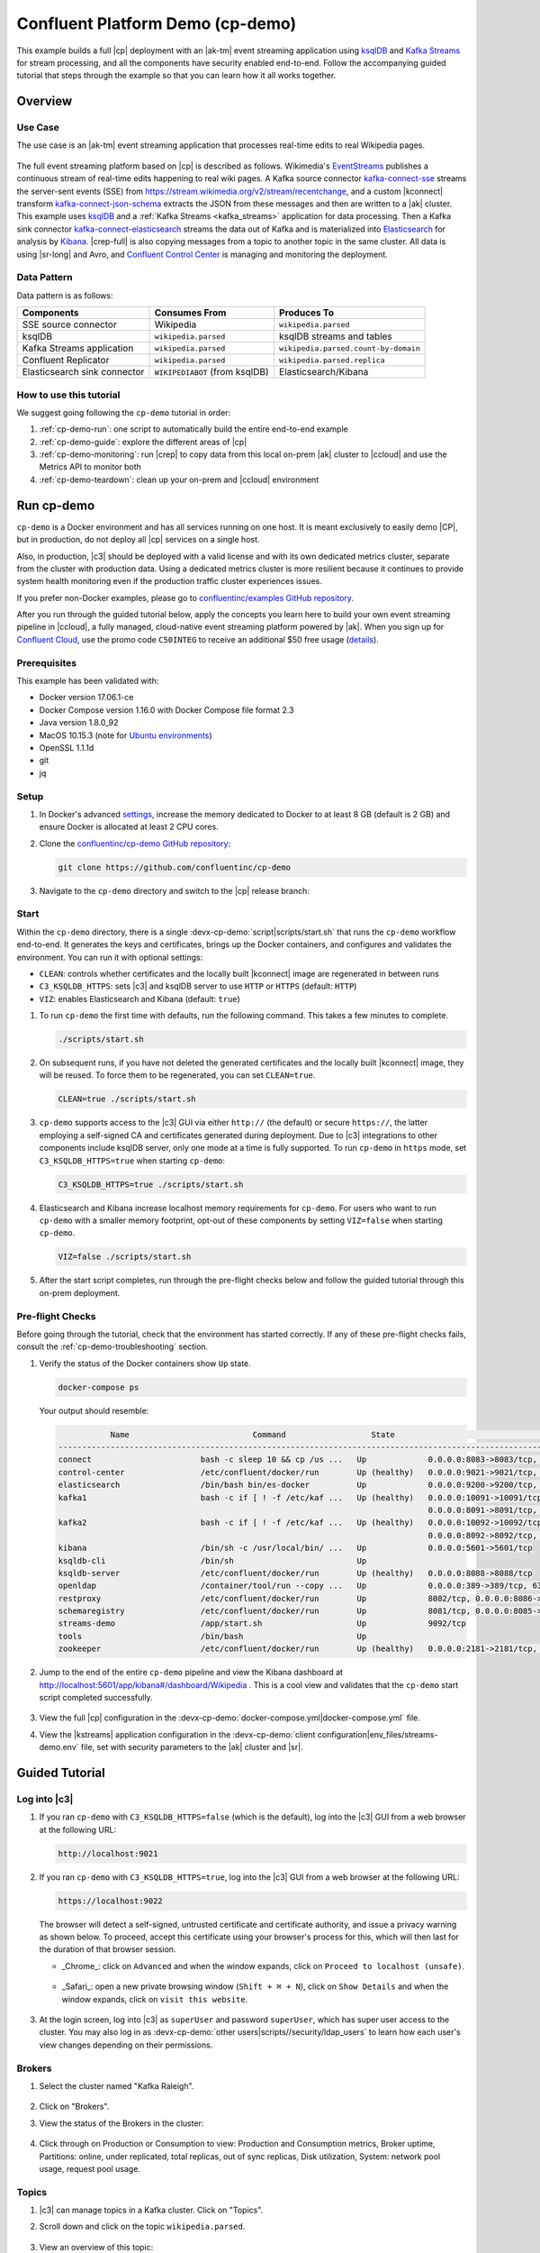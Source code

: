 .. _cp-demo:

Confluent Platform Demo (cp-demo)
=================================

This example builds a full |cp| deployment with an |ak-tm| event streaming application using `ksqlDB <https://www.confluent.io/product/ksql/>`__ and `Kafka Streams <https://docs.confluent.io/current/streams/index.html>`__ for stream processing, and all the components have security enabled end-to-end.
Follow the accompanying guided tutorial that steps through the example so that you can learn how it all works together.


========
Overview
========

Use Case
--------

The use case is an |ak-tm| event streaming application that processes real-time edits to real Wikipedia pages.

.. figure:: images/cp-demo-overview.jpg
    :alt: image

The full event streaming platform based on |cp| is described as follows.
Wikimedia's `EventStreams <https://wikitech.wikimedia.org/wiki/Event_Platform/EventStreams>`__ publishes a continuous stream of real-time edits happening to real wiki pages.
A Kafka source connector `kafka-connect-sse <https://www.confluent.io/hub/cjmatta/kafka-connect-sse>`__ streams the server-sent events (SSE) from https://stream.wikimedia.org/v2/stream/recentchange, and a custom |kconnect| transform `kafka-connect-json-schema <https://www.confluent.io/hub/jcustenborder/kafka-connect-json-schema>`__ extracts the JSON from these messages and then are written to a |ak| cluster.
This example uses `ksqlDB <https://www.confluent.io/product/ksql/>`__ and a :ref:`Kafka Streams <kafka_streams>` application for data processing.
Then a Kafka sink connector `kafka-connect-elasticsearch <http://docs.confluent.io/kafka-connect-elasticsearch/index.html>`__ streams the data out of Kafka and is materialized into `Elasticsearch <https://www.elastic.co/products/elasticsearch>`__ for analysis by `Kibana <https://www.elastic.co/products/kibana>`__.
|crep-full| is also copying messages from a topic to another topic in the same cluster.
All data is using |sr-long| and Avro, and `Confluent Control Center <https://www.confluent.io/product/control-center/>`__ is managing and monitoring the deployment.

Data Pattern
------------

Data pattern is as follows:

+-------------------------------------+--------------------------------+---------------------------------------+
| Components                          | Consumes From                  | Produces To                           |
+=====================================+================================+=======================================+
| SSE source connector                | Wikipedia                      | ``wikipedia.parsed``                  |
+-------------------------------------+--------------------------------+---------------------------------------+
| ksqlDB                              | ``wikipedia.parsed``           | ksqlDB streams and tables             |
+-------------------------------------+--------------------------------+---------------------------------------+
| Kafka Streams application           | ``wikipedia.parsed``           | ``wikipedia.parsed.count-by-domain``  |
+-------------------------------------+--------------------------------+---------------------------------------+
| Confluent Replicator                | ``wikipedia.parsed``           | ``wikipedia.parsed.replica``          |
+-------------------------------------+--------------------------------+---------------------------------------+
| Elasticsearch sink connector        | ``WIKIPEDIABOT`` (from ksqlDB) | Elasticsearch/Kibana                  |
+-------------------------------------+--------------------------------+---------------------------------------+

How to use this tutorial
------------------------

We suggest going following the ``cp-demo`` tutorial in order:

#. :ref:`cp-demo-run`: one script to automatically build the entire end-to-end example

#. :ref:`cp-demo-guide`: explore the different areas of |cp|

#. :ref:`cp-demo-monitoring`: run |crep| to copy data from this local on-prem |ak| cluster to |ccloud| and use the Metrics API to monitor both

#. :ref:`cp-demo-teardown`: clean up your on-prem and |ccloud| environment


.. _cp-demo-run:

===========
Run cp-demo
===========

``cp-demo`` is a Docker environment and has all services running on one host.
It is meant exclusively to easily demo |CP|, but in production, do not deploy all |cp| services on a single host.

Also, in production, |c3| should be deployed with a valid license and with its own dedicated metrics cluster, separate from the cluster with production data.
Using a dedicated metrics cluster is more resilient because it continues to provide system health monitoring even if the production traffic cluster experiences issues.

If you prefer non-Docker examples, please go to `confluentinc/examples GitHub repository <https://github.com/confluentinc/examples>`__.

After you run through the guided tutorial below, apply the concepts you learn here to build your own event streaming pipeline in |ccloud|, a fully managed, cloud-native event streaming platform powered by |ak|. When you sign up for `Confluent Cloud <https://confluent.cloud>`__, use the promo code ``C50INTEG`` to receive an additional $50 free usage (`details <https://www.confluent.io/confluent-cloud-promo-disclaimer>`__).


Prerequisites
-------------

This example has been validated with:

-  Docker version 17.06.1-ce
-  Docker Compose version 1.16.0 with Docker Compose file format 2.3
-  Java version 1.8.0_92
-  MacOS 10.15.3 (note for `Ubuntu environments <https://github.com/confluentinc/cp-demo/issues/53>`__)
-  OpenSSL 1.1.1d
-  git
-  jq

Setup
-----

#. In Docker's advanced `settings <https://docs.docker.com/docker-for-mac/#advanced>`__, increase the memory dedicated to Docker to at least 8 GB (default is 2 GB) and ensure Docker is allocated at least 2 CPU cores.

#. Clone the `confluentinc/cp-demo GitHub repository <https://github.com/confluentinc/cp-demo>`__:

   .. sourcecode:: bash

       git clone https://github.com/confluentinc/cp-demo

#. Navigate to the ``cp-demo`` directory and switch to the |cp| release branch:

   .. codewithvars:: bash

      cd cp-demo
      git checkout |release_post_branch|


Start
-----

Within the ``cp-demo`` directory, there is a single :devx-cp-demo:`script|scripts/start.sh` that runs the ``cp-demo`` workflow end-to-end.
It generates the keys and certificates, brings up the Docker containers, and configures and validates the environment.
You can run it with optional settings:

- ``CLEAN``: controls whether certificates and the locally built |kconnect| image are regenerated in between runs
- ``C3_KSQLDB_HTTPS``: sets |c3| and ksqlDB server to use ``HTTP`` or ``HTTPS`` (default: ``HTTP``)
- ``VIZ``: enables Elasticsearch and Kibana (default: ``true``)

#. To run ``cp-demo`` the first time with defaults, run the following command. This takes a few minutes to complete.

   .. sourcecode:: bash

      ./scripts/start.sh

#. On subsequent runs, if you have not deleted the generated certificates and the locally built |kconnect| image, they will be reused. To force them to be regenerated, you can set ``CLEAN=true``.

   .. sourcecode:: bash

      CLEAN=true ./scripts/start.sh

#. ``cp-demo`` supports access to the |c3| GUI via either ``http://`` (the default) or secure ``https://``, the latter employing a self-signed CA and certificates generated during deployment. Due to |c3| integrations to other components include ksqlDB server, only one mode at a time is fully supported. To run ``cp-demo`` in ``https`` mode, set ``C3_KSQLDB_HTTPS=true`` when starting ``cp-demo``:

   .. sourcecode:: bash

      C3_KSQLDB_HTTPS=true ./scripts/start.sh

#. Elasticsearch and Kibana increase localhost memory requirements for ``cp-demo``. For users who want to run ``cp-demo`` with a smaller memory footprint, opt-out of these components by setting ``VIZ=false`` when starting ``cp-demo``.

   .. sourcecode:: bash

      VIZ=false ./scripts/start.sh

#. After the start script completes, run through the pre-flight checks below and follow the guided tutorial through this on-prem deployment.


Pre-flight Checks
-----------------

Before going through the tutorial, check that the environment has started correctly.
If any of these pre-flight checks fails, consult the :ref:`cp-demo-troubleshooting` section.

#. Verify the status of the Docker containers show ``Up`` state.

   .. code-block:: bash

        docker-compose ps

   Your output should resemble:

   .. code-block:: text

                 Name                          Command                  State                                           Ports                                     
      ------------------------------------------------------------------------------------------------------------------------------------------------------------
      connect                       bash -c sleep 10 && cp /us ...   Up             0.0.0.0:8083->8083/tcp, 9092/tcp
      control-center                /etc/confluent/docker/run        Up (healthy)   0.0.0.0:9021->9021/tcp, 0.0.0.0:9022->9022/tcp
      elasticsearch                 /bin/bash bin/es-docker          Up             0.0.0.0:9200->9200/tcp, 0.0.0.0:9300->9300/tcp
      kafka1                        bash -c if [ ! -f /etc/kaf ...   Up (healthy)   0.0.0.0:10091->10091/tcp, 0.0.0.0:11091->11091/tcp, 0.0.0.0:12091->12091/tcp,
                                                                                    0.0.0.0:8091->8091/tcp, 0.0.0.0:9091->9091/tcp, 9092/tcp
      kafka2                        bash -c if [ ! -f /etc/kaf ...   Up (healthy)   0.0.0.0:10092->10092/tcp, 0.0.0.0:11092->11092/tcp, 0.0.0.0:12092->12092/tcp,
                                                                                    0.0.0.0:8092->8092/tcp, 0.0.0.0:9092->9092/tcp
      kibana                        /bin/sh -c /usr/local/bin/ ...   Up             0.0.0.0:5601->5601/tcp
      ksqldb-cli                    /bin/sh                          Up
      ksqldb-server                 /etc/confluent/docker/run        Up (healthy)   0.0.0.0:8088->8088/tcp
      openldap                      /container/tool/run --copy ...   Up             0.0.0.0:389->389/tcp, 636/tcp
      restproxy                     /etc/confluent/docker/run        Up             8082/tcp, 0.0.0.0:8086->8086/tcp
      schemaregistry                /etc/confluent/docker/run        Up             8081/tcp, 0.0.0.0:8085->8085/tcp
      streams-demo                  /app/start.sh                    Up             9092/tcp
      tools                         /bin/bash                        Up
      zookeeper                     /etc/confluent/docker/run        Up (healthy)   0.0.0.0:2181->2181/tcp, 2888/tcp, 3888/tcp


#. Jump to the end of the entire ``cp-demo`` pipeline and view the Kibana dashboard at http://localhost:5601/app/kibana#/dashboard/Wikipedia .  This is a cool view and validates that the ``cp-demo`` start script completed successfully.

   .. figure:: images/kibana-dashboard.png

#. View the full |cp| configuration in the :devx-cp-demo:`docker-compose.yml|docker-compose.yml` file.

#. View the |kstreams| application configuration in the :devx-cp-demo:`client configuration|env_files/streams-demo.env` file, set with security parameters to the |ak| cluster and |sr|.

.. _cp-demo-guide:

===============
Guided Tutorial
===============

Log into |c3| 
-------------

#. If you ran ``cp-demo`` with ``C3_KSQLDB_HTTPS=false`` (which is the default), log into the |c3| GUI from a web browser at the following URL:

   .. code-block:: text

      http://localhost:9021

#. If you ran ``cp-demo`` with ``C3_KSQLDB_HTTPS=true``, log into the |c3| GUI from a web browser at the following URL:

   .. code-block:: text

      https://localhost:9022

   The browser will detect a self-signed, untrusted certificate and certificate authority, and issue a privacy warning as shown below. To proceed, accept this certificate using your browser's process for this, which will then last for the duration of that browser session.

   - _Chrome_: click on ``Advanced`` and when the window expands, click on ``Proceed to localhost (unsafe)``.

     .. figure:: images/c3-chrome-cert-warning.png

   - _Safari_: open a new private browsing window (``Shift + ⌘ + N``), click on ``Show Details`` and when the window expands, click on ``visit this website``.

     .. figure:: images/c3-safari-cert-warning.png

#. At the login screen, log into |c3| as ``superUser`` and password ``superUser``, which has super user access to the cluster. You may also log in as :devx-cp-demo:`other users|scripts//security/ldap_users` to learn how each user's view changes depending on their permissions.

   .. figure:: images/c3-login.png


Brokers 
-------

#. Select the cluster named "Kafka Raleigh".

   .. figure:: images/cluster_raleigh.png

#. Click on "Brokers".

#. View the status of the Brokers in the cluster:

   .. figure:: images/landing_page.png

#. Click through on Production or Consumption to view: Production and Consumption metrics, Broker uptime, Partitions: online, under replicated, total replicas, out of sync replicas, Disk utilization, System: network pool usage, request pool usage.

   .. figure:: images/broker_metrics.png




Topics
------

#. |c3| can manage topics in a Kafka cluster. Click on "Topics".

#. Scroll down and click on the topic ``wikipedia.parsed``.

   .. figure:: images/topic_list_wikipedia.png
         :alt: image

#. View an overview of this topic:

   - Throughput
   - Partition replication status

   .. figure:: images/topic_actions.png
      :alt: image

#. View which brokers are leaders for which partitions and where all partitions reside.

   .. figure:: images/topic_info.png
      :alt: image

#. Inspect messages for this topic, in real-time.

   .. figure:: images/topic_inspect.png
      :alt: image

#. View the schema for this topic. For ``wikipedia.parsed``, the topic value is using a Schema registered with |sr| (the topic key is just a string).

   .. figure:: images/topic_schema.png
      :alt: image

#. View configuration settings for this topic.

   .. figure:: images/topic_settings.png
      :alt: image

#. Return to "All Topics", click on ``wikipedia.parsed.count-by-domain`` to view the output topic from the |kstreams| application.

   .. figure:: images/count-topic-view.png
      :alt: image

#. Return to the ``All topics`` view and click the **+ Add a topic** button on the top right to create a new topic in your Kafka cluster. You can also view and edit settings of Kafka topics in the cluster. Read more on |c3| :ref:`topic management <controlcenter_userguide_topics>`.

   .. figure:: images/create_topic.png
         :alt: image

|kconnect-long|
---------------

This example runs three connectors:

- SSE source connector
- Elasticsearch sink connector
- |crep-full|

They are running on a |kconnect| worker that is configured with |cp| security features.
The |kconnect| worker's embedded producer is configured to be idempotent, exactly-once in order semantics per partition (in the event of an error that causes a producer retry, the same message—which is still sent by the producer multiple times—will only be written to the Kafka log on the broker once).

#. The |kconnect-long| Docker container is running a custom image. Its base image is ``cp-enterprise-replicator``, which bundles |kconnect| and |crep|, and on top of that, it has a specific set of connectors and transformations needed by ``cp-demo``. See :devx-cp-demo:`this Dockerfile|Dockerfile` for more details.

#. |c3| uses the |kconnect-long| API to manage multiple :ref:`connect clusters <kafka_connect>`.  Click on "Connect".

#. Select ``connect1``, the name of the cluster of |kconnect| workers.

   .. figure:: images/connect_default.png

#. Verify the connectors running in this example:

   - source connector ``wikipedia-sse``: view the example's SSE source connector :devx-cp-demo:`configuration file|scripts/connectors/submit_wikipedia_sse_config.sh`.
   - source connector ``replicate-topic``: view the example's |crep| connector :devx-cp-demo:`configuration file|scripts/connectors/submit_replicator_config.sh`.
   - sink connector ``elasticsearch-ksqldb`` consuming from the Kafka topic ``WIKIPEDIABOT``: view the example's Elasticsearch sink connector :devx-cp-demo:`configuration file|scripts/connectors/submit_elastic_sink_config.sh`.

   .. figure:: images/connector_list.png

#. Click any connector name to view or modify any details of the connector configuration and custom transforms.

   .. figure:: images/connect_replicator_settings.png


.. _ksql-demo-3:

ksqlDB
------

In this example, ksqlDB is authenticated and authorized to connect to the secured Kafka cluster, and it is already running queries as defined in the :devx-cp-demo:`ksqlDB command file|scripts/ksqlDB/statements.sql` .
Its embedded producer is configured to be idempotent, exactly-once in order semantics per partition (in the event of an error that causes a producer retry, the same message—which is still sent by the producer multiple times—will only be written to the Kafka log on the broker once).

#. In the navigation bar, click **ksqlDB**.

#. From the list of ksqlDB applications, select ``wikipedia``.

   .. figure:: images/ksql_link.png
      :alt: image

#. View the ksqlDB Flow to see the streams and tables created in the example, and how they relate to one another.

   .. figure:: images/ksqldb_flow.png
      :alt: image

#. Use |c3| to interact with ksqlDB, or run ksqlDB CLI to get to the ksqlDB CLI prompt.

   .. sourcecode:: bash

        docker-compose exec ksqldb-cli bash -c 'ksql -u ksqlDBUser -p ksqlDBUser http://ksqldb-server:8088'

#. View the existing ksqlDB streams. (If you are using the ksqlDB CLI, at the ``ksql>`` prompt type ``SHOW STREAMS;``)

   .. figure:: images/ksql_streams_list.png
      :alt: image

#. Click on ``WIKIPEDIA`` to describe the schema (fields or columns) of an existing ksqlDB stream. (If you are using the ksqlDB CLI, at the ``ksql>`` prompt type ``DESCRIBE WIKIPEDIA;``)

   .. figure:: images/wikipedia_describe.png
      :alt: image

#. View the existing ksqlDB tables. (If you are using the ksqlDB CLI, at the ``ksql>`` prompt type ``SHOW TABLES;``).

   .. figure:: images/ksql_tables_list.png
      :alt: image

#. View the existing ksqlDB queries, which are continuously running. (If you are using the ksqlDB CLI, at the ``ksql>`` prompt type ``SHOW QUERIES;``).

   .. figure:: images/ksql_queries_list.png
      :alt: image

#. View messages from different ksqlDB streams and tables. Click on your stream of choice and then click **Query stream** to open the Query Editor. The editor shows a pre-populated query, like ``select * from WIKIPEDIA EMIT CHANGES;``, and it shows results for newly arriving data.

   .. figure:: images/ksql_query_topic.png
      :alt: image

#. Click **ksqlDB Editor** and run the ``SHOW PROPERTIES;`` statement. You can see the configured ksqlDB server properties and check these values with the :devx-cp-demo:`docker-compose.yml|docker-compose.yml` file.

   .. figure:: images/ksql_properties.png
      :alt: image

#. This example creates two streams ``EN_WIKIPEDIA_GT_1`` and ``EN_WIKIPEDIA_GT_1_COUNTS`` to demonstrate how ksqlDB windows work. ``EN_WIKIPEDIA_GT_1`` counts occurrences with a tumbling window, and for a given key it writes a `null` into the table on the first seen message.  The underlying Kafka topic for ``EN_WIKIPEDIA_GT_1`` does not filter out those nulls, but to send just the counts greater than one downstream, there is a separate Kafka topic for ``EN_WIKIPEDIA_GT_1_COUNTS`` which does filter out those nulls (e.g., the query has a clause ``where ROWTIME is not null``).  From the bash prompt, view those underlying Kafka topics.

- View messages in the topic ``EN_WIKIPEDIA_GT_1`` (jump to offset 0/partition 0), and notice the nulls:

  .. figure:: images/messages_in_EN_WIKIPEDIA_GT_1.png
     :alt: image

- For comparison, view messages in the topic ``EN_WIKIPEDIA_GT_1_COUNTS`` (jump to offset 0/partition 0), and notice no nulls:

  .. figure:: images/messages_in_EN_WIKIPEDIA_GT_1_COUNTS.png
     :alt: image

11. The `ksqlDB processing log <https://docs.confluent.io/current/ksql/docs/developer-guide/processing-log.html>`__ captures per-record errors during processing to help developers debug their ksqlDB queries. In this example, the processing log uses mutual TLS (mTLS) authentication, as configured in the custom :devx-cp-demo:`log4j properties file|scripts/helper/log4j-secure.properties`, to write entries into a Kafka topic. To see it in action, in the ksqlDB editor run the following "bad" query for 20 seconds:

.. sourcecode:: bash

      SELECT ucase(cast(null as varchar)) FROM wikipedia EMIT CHANGES;

No records should be returned from this query. ksqlDB writes errors into the processing log for each record. View the processing log topic ``ksql-clusterksql_processing_log`` with topic inspection (jump to offset 0/partition 0) or the corresponding ksqlDB stream ``KSQL_PROCESSING_LOG`` with the ksqlDB editor (set ``auto.offset.reset=earliest``).

.. sourcecode:: bash

      SELECT * FROM KSQL_PROCESSING_LOG EMIT CHANGES;



Consumers
---------

#. |c3| enables you to monitor consumer lag and throughput performance. Consumer lag is the topic's high water mark (latest offset for the topic that has been written) minus the current consumer offset (latest offset read for that topic by that consumer group). Keep in mind the topic's write rate and consumer group's read rate when you consider the significance the consumer lag's size. Click on "Consumers".

#. Consumer lag is available on a `per-consumer basis <https://docs.confluent.io/current/control-center/consumers.html#view-consumer-lag-details-for-a-consumer-group>`__, including the embedded Connect consumers for sink connectors (e.g., ``connect-elasticsearch-ksqldb``), ksqlDB queries (e.g., consumer groups whose names start with ``_confluent-ksql-default_query_``), console consumers (e.g., ``WIKIPEDIANOBOT-consumer``), etc.  Consumer lag is also available on a `per-topic basis <https://docs.confluent.io/current/control-center/topics/view.html#view-consumer-lag-for-a-topic>`__.

   .. figure:: images/consumer_group_list.png
      :alt: image

#. View consumer lag for the persistent ksqlDB "Create Stream As Select" query ``CSAS_WIKIPEDIABOT``, which is displayed as ``_confluent-ksql-ksql-clusterquery_CSAS_WIKIPEDIABOT_5`` in the consumer group list.

   .. figure:: images/ksql_query_CSAS_WIKIPEDIABOT_consumer_lag.png
      :alt: image

#. View consumer lag for the |kstreams| application under the consumer group id ``wikipedia-activity-monitor``. This application is run by the `cnfldemos/cp-demo-kstreams <https://hub.docker.com/r/cnfldemos/cp-demo-kstreams>`__ Docker container (application :devx-cp-demo:`source code|kstreams-app/src/main/java/io/confluent/demos/common/wiki/WikipediaActivityMonitor.java`). The |kstreams| application is configured to connect to the |ak| cluster with the following :devx-cp-demo:`client configuration|env_files/streams-demo.env` file.

   .. figure:: images/activity-monitor-consumer.png
      :alt: image

#. Consumption metrics are available on a `per-consumer basis <https://docs.confluent.io/current/control-center/consumers.html#view-consumption-details-for-a-consumer-group>`__. These consumption charts are only populated if `Confluent Monitoring Interceptors <https://docs.confluent.io/current/control-center/installation/clients.html>`__ are configured, as they are in this example. You can view ``% messages consumed`` and ``end-to-end latency``.  View consumption metrics for the persistent ksqlDB "Create Stream As Select" query ``CSAS_WIKIPEDIABOT``, which is displayed as ``_confluent-ksql-default_query_CSAS_WIKIPEDIABOT_0`` in the consumer group list.

   .. figure:: images/ksql_query_CSAS_WIKIPEDIABOT_consumption.png
      :alt: image

#. |c3| shows which consumers in a consumer group are consuming from which partitions and on which brokers those partitions reside.  |c3| updates as consumer rebalances occur in a consumer group.  Start consuming from topic ``wikipedia.parsed`` with a new consumer group ``app`` with one consumer ``consumer_app_1``. It runs in the background.

   .. sourcecode:: bash

          ./scripts/app/start_consumer_app.sh 1

#. Let this consumer group run for 2 minutes until |c3|
   shows the consumer group ``app`` with steady consumption.
   This consumer group ``app`` has a single consumer ``consumer_app_1`` consuming all of the partitions in the topic ``wikipedia.parsed``. 

   .. figure:: images/consumer_start_one.png
      :alt: image

#. Add a second consumer ``consumer_app_2`` to the existing consumer
   group ``app``.

   .. sourcecode:: bash

          ./scripts/app/start_consumer_app.sh 2

#. Let this consumer group run for 2 minutes until |c3|
   shows the consumer group ``app`` with steady consumption.
   Notice that the consumers ``consumer_app_1`` and ``consumer_app_2``
   now share consumption of the partitions in the topic
   ``wikipedia.parsed``.

   .. figure:: images/consumer_start_two.png
      :alt: image

#. From the **Brokers -> Consumption** view, click on a point in the Request latency
   line graph to view a breakdown of latencies through the entire :ref:`request lifecycle <c3_brokers_consumption_metrics>`.

   .. figure:: images/slow_consumer_produce_latency_breakdown.png
      :alt: image


|crep-full|
-----------

|crep-full| copies data from a source Kafka cluster to a
destination Kafka cluster. The source and destination clusters are
typically different clusters, but in this example, |crep| is doing
intra-cluster replication, *i.e.*, the source and destination Kafka
clusters are the same. As with the rest of the components in the
solution, |crep-full| is also configured with security.

#. View |crep| status and throughput in a dedicated view in |c3|.

   .. figure:: images/replicator_c3_view.png
      :alt: image

#. **Consumers**: monitor throughput and latency of |crep-full|.
   |crep| is a |kconnect-long| source connector and has a corresponding consumer group ``connect-replicator``.

   .. figure:: images/replicator_consumer_group_list.png
      :alt: image

#. View |crep| Consumer Lag.

   .. figure:: images/replicator_consumer_lag.png
      :alt: image

#. View |crep| Consumption metrics.

   .. figure:: images/replicator_consumption.png
      :alt: image

#. **Connect**: pause the |crep| connector in **Settings**
   by pressing the pause icon in the top right and wait for 10 seconds until it takes effect.  This stops
   consumption for the related consumer group.

   .. figure:: images/pause_connector_replicator.png
      :alt: image

#. Observe that the ``connect-replicator`` consumer group has stopped
   consumption.

   .. figure:: images/replicator_stopped.png

#. Restart the |crep| connector.

#. Observe that the ``connect-replicator`` consumer group has resumed consumption. Notice several things:

   * Even though the consumer group `connect-replicator` was not running for some of this time, all messages are shown as delivered. This is because all bars are time windows relative to produce timestamp.
   * The latency peaks and then gradually decreases, because this is also relative to the produce timestamp.

#. Next step: Learn more about |crep| with the :ref:`Replicator Tutorial <replicator>`.


Security
--------

All the |cp| components and clients in this example are enabled with many :ref:`security features <security>`.

-  :ref:`Metadata Service (MDS) <rbac-mds-config>` which is the central authority for authentication and authorization. It is configured with the |csa| and talks to LDAP to authenticate clients.
-  :ref:`SSL <kafka_ssl_authentication>` for encryption and mTLS. The example :devx-cp-demo:`automatically generates|scripts/security/certs-create.sh` SSL certificates and creates keystores, truststores, and secures them with a password. 
-  :ref:`Role-Based Access Control (RBAC) <rbac-overview>` for authorization. If a resource has no associated ACLs, then users are not allowed to access the resource, except super users.
-  |zk| is configured for :ref`SSL <zk-mtls>` AND `SASL/DIGEST-MD5 <zk-auth-sasl>` (Note: no |crest| and |sr| TLS support with `trial licenses <https://docs.confluent.io/5.5.0/release-notes/index.html#schema-registry>`__).
-  :ref:`HTTPS for Control Center <https_settings>`.
-  :ref:`HTTPS for Schema Registry <schemaregistry_security>`.
-  :ref:`HTTPS for Connect <connect_security>`.

You can see each component's security configuration in the example's :devx-cp-demo:`docker-compose.yml|docker-compose.yml` file.

.. note::
    This example showcases a secure |CP| for educational purposes and is not meant to be complete best practices. There are certain differences between what is shown in the example and what you should do in production:

    * Authorize users only for operations that they need, instead of making all of them super users
    * If the ``PLAINTEXT`` security protocol is used, these ``ANONYMOUS`` usernames should not be configured as super users
    * Consider not even opening the ``PLAINTEXT`` port if ``SSL`` or ``SASL_SSL`` are configured

There is an OpenLDAP server running in the example, and each Kafka broker in the demo is configured with |mds-long| and can talk to LDAP so that it can authenticate clients and |cp| services and clients.

|zk| has two listener ports:

+---------------+----------------+--------------------------------------------------------------------+-----------------+
| Name          | Protocol       | In this example, used for ...                                      | ZooKeeper       |
+===============+================+====================================================================+=================+
| N/A           | SASL/DIGEST-MD5| Validating trial license for |crest| and |sr|. (no TLS support)    | 2181            |
+---------------+----------------+--------------------------------------------------------------------+-----------------+
| N/A           | mTLS           | Broker communication (kafka1, kafka2)                              | 2182            |
+---------------+----------------+--------------------------------------------------------------------+-----------------+



Each broker has five listener ports:

+---------------+----------------+--------------------------------------------------------------------+--------+--------+
| Name          | Protocol       | In this example, used for ...                                      | kafka1 | kafka2 |
+===============+================+====================================================================+========+========+
| N/A           | MDS            | Authorization via RBAC                                             | 8091   | 8092   |
+---------------+----------------+--------------------------------------------------------------------+--------+--------+
| INTERNAL      | SASL_PLAINTEXT | CP Kafka clients (e.g. Confluent Metrics Reporter), SASL_PLAINTEXT | 9091   | 9092   |
+---------------+----------------+--------------------------------------------------------------------+--------+--------+
| TOKEN         | SASL_SSL       | |cp| service (e.g. |sr|) when they need to use impersonation       | 10091  | 10092  |
+---------------+----------------+--------------------------------------------------------------------+--------+--------+
| SSL           | SSL            | End clients, (e.g. `stream-demo`), with SSL no SASL                | 11091  | 11092  |
+---------------+----------------+--------------------------------------------------------------------+--------+--------+
| CLEAR         | PLAINTEXT      | No security, available as a backdoor; for demo and learning only   | 12091  | 12092  |
+---------------+----------------+--------------------------------------------------------------------+--------+--------+

End clients (non-CP clients):

- Authenticate using mTLS via the broker SSL listener.
- If they are also using |sr|, authenticate to |sr| via LDAP.
- If they are also using Confluent Monitoring interceptors, authenticate using mTLS via the broker SSL listener.
- Should never use the TOKEN listener which is meant only for internal communication between Confluent components.
- See :devx-cp-demo:`client configuration|env_files/streams-demo.env/` used in the example by the ``streams-demo`` container running the |kstreams| application ``wikipedia-activity-monitor``.

#. Verify the ports on which the Kafka brokers are listening with the
   following command, and they should match the table shown below:

   .. sourcecode:: bash

          docker-compose logs kafka1 | grep "Registered broker 1"
          docker-compose logs kafka2 | grep "Registered broker 2"

#. For example only: Communicate with brokers via the PLAINTEXT port, client security configurations are not required

   .. sourcecode:: bash

           # CLEAR/PLAINTEXT port
           docker-compose exec kafka1 kafka-consumer-groups \
              --list \
              --bootstrap-server kafka1:12091

#. End clients: Communicate with brokers via the SSL port, and SSL parameters configured via the ``--command-config`` argument for command line tools or ``--consumer.config`` for kafka-console-consumer.

   .. sourcecode:: bash

           # SSL/SSL port
           docker-compose exec kafka1 kafka-consumer-groups \
              --list \
              --bootstrap-server kafka1:11091 \
              --command-config /etc/kafka/secrets/client_without_interceptors_ssl.config

#. If a client tries to communicate with brokers via the SSL port but does not specify the SSL parameters, it fails

   .. sourcecode:: bash

           # SSL/SSL port
           docker-compose exec kafka1 kafka-consumer-groups \
              --list \
              --bootstrap-server kafka1:11091

   Your output should resemble:

   .. sourcecode:: bash

           ERROR Uncaught exception in thread 'kafka-admin-client-thread | adminclient-1': (org.apache.kafka.common.utils.KafkaThread)
           java.lang.OutOfMemoryError: Java heap space
           ...

#. Communicate with brokers via the SASL_PLAINTEXT port, and SASL_PLAINTEXT parameters configured via the ``--command-config`` argument for command line tools or ``--consumer.config`` for kafka-console-consumer.

   .. sourcecode:: bash

           # INTERNAL/SASL_PLAIN port
           docker-compose exec kafka1 kafka-consumer-groups \
              --list \
              --bootstrap-server kafka1:9091 \
              --command-config /etc/kafka/secrets/client_sasl_plain.config

#. Verify which users are configured to be super users.

   .. sourcecode:: bash

         docker-compose logs kafka1 | grep "super.users ="

   Your output should resemble the following. Notice this authorizes each service name which authenticates as itself,
   as well as the unauthenticated ``PLAINTEXT`` which authenticates as ``ANONYMOUS`` (for demo purposes only):

   .. sourcecode:: bash

         kafka1            | 	super.users = User:admin;User:mds;User:superUser;User:ANONYMOUS

#. Verify that LDAP user ``appSA`` (which is not a super user) can consume messages from topic ``wikipedia.parsed``.  Notice that it is configured to authenticate to brokers with mTLS and authenticate to |sr| with LDAP.

   .. sourcecode:: bash

         docker-compose exec connect kafka-avro-console-consumer \
           --bootstrap-server kafka1:11091,kafka2:11092 \
           --consumer-property security.protocol=SSL \
           --consumer-property ssl.truststore.location=/etc/kafka/secrets/kafka.appSA.truststore.jks \
           --consumer-property ssl.truststore.password=confluent \
           --consumer-property ssl.keystore.location=/etc/kafka/secrets/kafka.appSA.keystore.jks \
           --consumer-property ssl.keystore.password=confluent \
           --consumer-property ssl.key.password=confluent \
           --property schema.registry.url=https://schemaregistry:8085 \
           --property schema.registry.ssl.truststore.location=/etc/kafka/secrets/kafka.appSA.truststore.jks \
           --property schema.registry.ssl.truststore.password=confluent \
           --property basic.auth.credentials.source=USER_INFO \
           --property basic.auth.user.info=appSA:appSA \
           --group wikipedia.test \
           --topic wikipedia.parsed \
           --max-messages 5

#. Verify that LDAP user ``badapp`` cannot consume messages from topic ``wikipedia.parsed``.

   .. sourcecode:: bash

         docker-compose exec connect kafka-avro-console-consumer \
           --bootstrap-server kafka1:11091,kafka2:11092 \
           --consumer-property security.protocol=SSL \
           --consumer-property ssl.truststore.location=/etc/kafka/secrets/kafka.badapp.truststore.jks \
           --consumer-property ssl.truststore.password=confluent \
           --consumer-property ssl.keystore.location=/etc/kafka/secrets/kafka.badapp.keystore.jks \
           --consumer-property ssl.keystore.password=confluent \
           --consumer-property ssl.key.password=confluent \
           --property schema.registry.url=https://schemaregistry:8085 \
           --property schema.registry.ssl.truststore.location=/etc/kafka/secrets/kafka.badapp.truststore.jks \
           --property schema.registry.ssl.truststore.password=confluent \
           --property basic.auth.credentials.source=USER_INFO \
           --property basic.auth.user.info=badapp:badapp \
           --group wikipedia.test \
           --topic wikipedia.parsed \
           --max-messages 5

   Your output should resemble:

   .. sourcecode:: bash

      ERROR [Consumer clientId=consumer-wikipedia.test-1, groupId=wikipedia.test] Topic authorization failed for topics [wikipedia.parsed]
      org.apache.kafka.common.errors.TopicAuthorizationException: Not authorized to access topics: [wikipedia.parsed]

#. Create role bindings to permit ``badapp`` client to consume from topic ``wikipedia.parsed`` and its related subject in |sr|.

   Get the |ak| cluster ID:

   .. literalinclude:: includes/get_kafka_cluster_id_from_host.sh

   Create the role bindings:

   .. code-block:: text

      # Create the role binding for the topic ``wikipedia.parsed``
      docker-compose exec tools bash -c "confluent iam rolebinding create \
          --principal User:badapp \
          --role ResourceOwner \
          --resource Topic:wikipedia.parsed \
          --kafka-cluster-id $KAFKA_CLUSTER_ID"

      # Create the role binding for the group ``wikipedia.test``
      docker-compose exec tools bash -c "confluent iam rolebinding create \
          --principal User:badapp \
          --role ResourceOwner \
          --resource Group:wikipedia.test \
          --kafka-cluster-id $KAFKA_CLUSTER_ID"

      # Create the role binding for the subject ``wikipedia.parsed-value``, i.e., the topic-value (versus the topic-key)
      docker-compose exec tools bash -c "confluent iam rolebinding create \
          --principal User:badapp \
          --role ResourceOwner \
          --resource Subject:wikipedia.parsed-value \
          --kafka-cluster-id $KAFKA_CLUSTER_ID \
          --schema-registry-cluster-id schema-registry"

#. Verify that LDAP user ``badapp`` now can consume messages from topic ``wikipedia.parsed``.

   .. sourcecode:: bash

         docker-compose exec connect kafka-avro-console-consumer \
           --bootstrap-server kafka1:11091,kafka2:11092 \
           --consumer-property security.protocol=SSL \
           --consumer-property ssl.truststore.location=/etc/kafka/secrets/kafka.badapp.truststore.jks \
           --consumer-property ssl.truststore.password=confluent \
           --consumer-property ssl.keystore.location=/etc/kafka/secrets/kafka.badapp.keystore.jks \
           --consumer-property ssl.keystore.password=confluent \
           --consumer-property ssl.key.password=confluent \
           --property schema.registry.url=https://schemaregistry:8085 \
           --property schema.registry.ssl.truststore.location=/etc/kafka/secrets/kafka.badapp.truststore.jks \
           --property schema.registry.ssl.truststore.password=confluent \
           --property basic.auth.credentials.source=USER_INFO \
           --property basic.auth.user.info=badapp:badapp \
           --group wikipedia.test \
           --topic wikipedia.parsed \
           --max-messages 5

#. View all the role bindings that were configured for RBAC in this cluster.

   .. sourcecode:: bash

          cd scripts/validate
          ./validate_bindings.sh

#. Because |zk| is configured for :ref:`SASL/DIGEST-MD5 <kafka_sasl_auth_plain>`, any commands that communicate with |zk| need properties set for |zk| authentication. This authentication configuration is provided by the ``KAFKA_OPTS`` setting on the brokers. For example, notice that the :devx-cp-demo:`consumer throttle script|scripts/app/throttle_consumer.sh` runs on the Docker container ``kafka1`` which has the appropriate `KAFKA_OPTS` setting. The command would otherwise fail if run on any other container aside from ``kafka1`` or ``kafka2``.

#. Next step: Learn more about security with the :ref:`Security Tutorial <security_tutorial>`.


Data Governance with |sr|
-------------------------

All the applications and connectors used in this example are configured to automatically read and write Avro-formatted data, leveraging the :ref:`Confluent Schema Registry <schemaregistry_intro>`.

The security in place between |sr| and the end clients, e.g. ``appSA``, is as follows:

- Encryption: TLS, e.g. client has ``schema.registry.ssl.truststore.*`` configurations
- Authentication: bearer token authentication from HTTP basic auth headers, e.g. client has ``basic.auth.user.info`` and ``basic.auth.credentials.source`` configurations
- Authorization: |sr| uses the bearer token with RBAC to authorize the client


#. View the |sr| subjects for topics that have registered schemas for their keys and/or values. Notice the ``curl`` arguments include (a) TLS information required to interact with |sr| which is listening for HTTPS on port 8085, and (b) authentication credentials required for RBAC (using `superUser:superUser` to see all of them).

   .. code-block:: text

       docker-compose exec schemaregistry curl -X GET \
          --tlsv1.2 \
          --cacert /etc/kafka/secrets/snakeoil-ca-1.crt \
          -u superUser:superUser \
          https://schemaregistry:8085/subjects | jq .

   Your output should resemble:

   .. code-block:: JSON

       [
         "wikipedia.parsed.replica-value",
         "EN_WIKIPEDIA_GT_1_COUNTS-value",
         "WIKIPEDIABOT-value",
         "EN_WIKIPEDIA_GT_1-value",
         "_confluent-ksql-ksql-clusterquery_CTAS_EN_WIKIPEDIA_GT_1_7-Aggregate-Aggregate-Materialize-changelog-value",
         "WIKIPEDIANOBOT-value",
         "_confluent-ksql-ksql-clusterquery_CTAS_EN_WIKIPEDIA_GT_1_7-Aggregate-GroupBy-repartition-value",
         "wikipedia.parsed-value"
       ]

#. Instead of using the superUser credentials, now use client credentials `noexist:noexist` (user does not exist in LDAP) to try to register a new Avro schema (a record with two fields ``username`` and ``userid``) into |sr| for the value of a new topic ``users``. It should fail due to an authorization error.

   .. code-block:: text

       docker-compose exec schemaregistry curl -X POST \
          -H "Content-Type: application/vnd.schemaregistry.v1+json" \
          --tlsv1.2 \
          --cacert /etc/kafka/secrets/snakeoil-ca-1.crt \
          --data '{ "schema": "[ { \"type\":\"record\", \"name\":\"user\", \"fields\": [ {\"name\":\"userid\",\"type\":\"long\"}, {\"name\":\"username\",\"type\":\"string\"} ]} ]" }' \
          -u noexist:noexist \
          https://schemaregistry:8085/subjects/users-value/versions

   Your output should resemble:

   .. code-block:: JSON

        {"error_code":401,"message":"Unauthorized"}

#. Instead of using credentials for a user that does not exist, now use the client credentials `appSA:appSA` (the user `appSA` exists in LDAP) to try to register a new Avro schema (a record with two fields ``username`` and ``userid``) into |sr| for the value of a new topic ``users``. It should fail due to an authorization error, with a different message than above.

   .. code-block:: text

       docker-compose exec schemaregistry curl -X POST \
          -H "Content-Type: application/vnd.schemaregistry.v1+json" \
          --tlsv1.2 \
          --cacert /etc/kafka/secrets/snakeoil-ca-1.crt \
          --data '{ "schema": "[ { \"type\":\"record\", \"name\":\"user\", \"fields\": [ {\"name\":\"userid\",\"type\":\"long\"}, {\"name\":\"username\",\"type\":\"string\"} ]} ]" }' \
          -u appSA:appSA \
          https://schemaregistry:8085/subjects/users-value/versions

   Your output should resemble:

   .. code-block:: JSON

      {"error_code":40403,"message":"User is denied operation Write on Subject: users-value"}

#. Create a role binding for the ``appSA`` client permitting it access to |sr|.

   Get the |ak| cluster ID:

   .. literalinclude:: includes/get_kafka_cluster_id_from_host.sh

   Create the role binding:

   .. code-block:: text

      # Create the role binding for the subject ``users-value``, i.e., the topic-value (versus the topic-key)
      docker-compose exec tools bash -c "confluent iam rolebinding create \
          --principal User:appSA \
          --role ResourceOwner \
          --resource Subject:users-value \
          --kafka-cluster-id $KAFKA_CLUSTER_ID \
          --schema-registry-cluster-id schema-registry"

#. Again try to register the schema. It should pass this time.  Note the schema id that it returns, e.g. below schema id is ``11``.

   .. code-block:: text

       docker-compose exec schemaregistry curl -X POST \
          -H "Content-Type: application/vnd.schemaregistry.v1+json" \
          --tlsv1.2 \
          --cacert /etc/kafka/secrets/snakeoil-ca-1.crt \
          --data '{ "schema": "[ { \"type\":\"record\", \"name\":\"user\", \"fields\": [ {\"name\":\"userid\",\"type\":\"long\"}, {\"name\":\"username\",\"type\":\"string\"} ]} ]" }' \
          -u appSA:appSA \
          https://schemaregistry:8085/subjects/users-value/versions

   Your output should resemble:

   .. code-block:: JSON

     {"id":11}

#. View the new schema for the subject ``users-value``. From |c3|, click **Topics**. Scroll down to and click on the topic `users` and select "SCHEMA".

   .. figure:: images/schema1.png
    :alt: image
   
   You may alternatively request the schema via the command line:

   .. code-block:: text

       docker-compose exec schemaregistry curl -X GET \
          --tlsv1.2 \
          --cacert /etc/kafka/secrets/snakeoil-ca-1.crt \
          -u appSA:appSA \
          https://schemaregistry:8085/subjects/users-value/versions/1 | jq .

   Your output should resemble:

   .. code-block:: JSON

     {
       "subject": "users-value",
       "version": 1,
       "id": 11,
       "schema": "{\"type\":\"record\",\"name\":\"user\",\"fields\":[{\"name\":\"username\",\"type\":\"string\"},{\"name\":\"userid\",\"type\":\"long\"}]}"
     }

#. Describe the topic ``users``. Notice that it has a special configuration ``confluent.value.schema.validation=true`` which enables :ref:`Schema Validation <schema_validation>`,  a data governance feature in Confluent Server that gives operators a centralized location within the Kafka cluster itself to enforce data format correctness. Enabling |sv| allows brokers configured with ``confluent.schema.registry.url`` to validate that data produced to the topic is using a valid schema.

   .. sourcecode:: bash

      docker-compose exec kafka1 kafka-topics \
         --describe \
         --topic users \
         --bootstrap-server kafka1:9091 \
         --command-config /etc/kafka/secrets/client_sasl_plain.config

   Your output should resemble:

   .. sourcecode:: bash

      Topic: users	PartitionCount: 2	ReplicationFactor: 2	Configs: confluent.value.schema.validation=true
	      Topic: users	Partition: 0	Leader: 1	Replicas: 1,2	Isr: 1,2	Offline: 
	      Topic: users	Partition: 1	Leader: 2	Replicas: 2,1	Isr: 2,1	Offline: 

#. Produce a non-Avro message to this topic using ``kafka-console-producer``, and it results in a failure.

   .. sourcecode:: bash

      docker-compose exec connect kafka-console-producer \
           --topic users \
           --broker-list kafka1:11091 \
           --producer-property security.protocol=SSL \
           --producer-property ssl.truststore.location=/etc/kafka/secrets/kafka.appSA.truststore.jks \
           --producer-property ssl.truststore.password=confluent \
           --producer-property ssl.keystore.location=/etc/kafka/secrets/kafka.appSA.keystore.jks \
           --producer-property ssl.keystore.password=confluent \
           --producer-property ssl.key.password=confluent

   The error should resemble:

   .. sourcecode:: bash

      ERROR Error when sending message to topic users with key: null, value: 5 bytes with error: (org.apache.kafka.clients.producer.internals.ErrorLoggingCallback)
      org.apache.kafka.common.InvalidRecordException: This record has failed the validation on broker and hence be rejected.

#. Describe the topic ``wikipedia.parsed``, which is the topic that the `kafka-connect-sse` source connector is writing to. Notice that it also has enabled |sv|.

   .. sourcecode:: bash

      docker-compose exec kafka1 kafka-topics \
         --describe \
         --topic wikipedia.parsed \
         --bootstrap-server kafka1:9091 \
         --command-config /etc/kafka/secrets/client_sasl_plain.config

#. Describe the topic ``wikipedia.parsed.replica``, which is the topic that |crep| has replicated from ``wikipedia.parsed``. Notice that it also has enabled |sv|, because |crep| default is ``topic.config.sync=true`` (see |crep| `Destination Topics <https://docs.confluent.io/kafka-connect-replicator/current/configuration_options.html#destination-topics>`__).

   .. sourcecode:: bash

      docker-compose exec kafka1 kafka-topics \
         --describe \
         --topic wikipedia.parsed.replica \
         --bootstrap-server kafka1:9091 \
         --command-config /etc/kafka/secrets/client_sasl_plain.config

#. Next step: Learn more about |sr| with the :ref:`Schema Registry Tutorial <schema_registry_tutorial>`.


|crest-long|
------------

The :ref:`Confluent REST Proxy <kafkarest_intro>`  is running for optional client access.
This demo showcases |crest-long| in two modes:

- Standalone service, listening for HTTPS requests on port 8086
- Embedded service on the |ak| brokers, listening for HTTPS requests on port 8091 on ``kafka1`` and on port 8092 on ``kafka2`` (these |crest| ports are shared with the broker's |mds-long| listener)

#. Use the standalone |crest| to try to produce a message to the topic ``users``, referencing schema id ``11``. This schema was registered in |sr| in the previous section. It should fail due to an authorization error.

   .. code-block:: text

     docker-compose exec restproxy curl -X POST \
        -H "Content-Type: application/vnd.kafka.avro.v2+json" \
        -H "Accept: application/vnd.kafka.v2+json" \
        --cert /etc/kafka/secrets/restproxy.certificate.pem \
        --key /etc/kafka/secrets/restproxy.key \
        --tlsv1.2 \
        --cacert /etc/kafka/secrets/snakeoil-ca-1.crt \
        --data '{"value_schema_id": 11, "records": [{"value": {"user":{"userid": 1, "username": "Bunny Smith"}}}]}' \
        -u appSA:appSA \
        https://restproxy:8086/topics/users

   Your output should resemble:

   .. code-block:: JSON

      {"offsets":[{"partition":null,"offset":null,"error_code":40301,"error":"Not authorized to access topics: [users]"}],"key_schema_id":null,"value_schema_id":11}

#. Create a role binding for the client permitting it produce to the topic ``users``.

   Get the |ak| cluster ID:

   .. literalinclude:: includes/get_kafka_cluster_id_from_host.sh

   Create the role binding:

   .. code-block:: text

      # Create the role binding for the topic ``users``
      docker-compose exec tools bash -c "confluent iam rolebinding create \
          --principal User:appSA \
          --role DeveloperWrite \
          --resource Topic:users \
          --kafka-cluster-id $KAFKA_CLUSTER_ID" 

#. Again try to produce a message to the topic ``users``. It should pass this time.

   .. code-block:: text

     docker-compose exec restproxy curl -X POST \
        -H "Content-Type: application/vnd.kafka.avro.v2+json" \
        -H "Accept: application/vnd.kafka.v2+json" \
        --cert /etc/kafka/secrets/restproxy.certificate.pem \
        --key /etc/kafka/secrets/restproxy.key \
        --tlsv1.2 \
        --cacert /etc/kafka/secrets/snakeoil-ca-1.crt \
        --data '{"value_schema_id": 11, "records": [{"value": {"user":{"userid": 1, "username": "Bunny Smith"}}}]}' \
        -u appSA:appSA \
        https://restproxy:8086/topics/users

   Your output should resemble:

   .. code-block:: JSON

     {"offsets":[{"partition":1,"offset":0,"error_code":null,"error":null}],"key_schema_id":null,"value_schema_id":11}

#. Create consumer instance ``my_avro_consumer``.

   .. code-block:: text

      docker-compose exec restproxy curl -X POST \
         -H "Content-Type: application/vnd.kafka.v2+json" \
         --cert /etc/kafka/secrets/restproxy.certificate.pem \
         --key /etc/kafka/secrets/restproxy.key \
         --tlsv1.2 \
         --cacert /etc/kafka/secrets/snakeoil-ca-1.crt \
         --data '{"name": "my_consumer_instance", "format": "avro", "auto.offset.reset": "earliest"}' \
         -u appSA:appSA \
         https://restproxy:8086/consumers/my_avro_consumer

   Your output should resemble:

   .. code-block:: text

      {"instance_id":"my_consumer_instance","base_uri":"https://restproxy:8086/consumers/my_avro_consumer/instances/my_consumer_instance"}

#. Subscribe ``my_avro_consumer`` to the ``users`` topic.

   .. code-block:: text

      docker-compose exec restproxy curl -X POST \
         -H "Content-Type: application/vnd.kafka.v2+json" \
         --cert /etc/kafka/secrets/restproxy.certificate.pem \
         --key /etc/kafka/secrets/restproxy.key \
         --tlsv1.2 \
         --cacert /etc/kafka/secrets/snakeoil-ca-1.crt \
         --data '{"topics":["users"]}' \
         -u appSA:appSA \
         https://restproxy:8086/consumers/my_avro_consumer/instances/my_consumer_instance/subscription

#. Try to consume messages for ``my_avro_consumer`` subscriptions. It should fail due to an authorization error.

   .. code-block:: text

      docker-compose exec restproxy curl -X GET \
         -H "Accept: application/vnd.kafka.avro.v2+json" \
         --cert /etc/kafka/secrets/restproxy.certificate.pem \
         --key /etc/kafka/secrets/restproxy.key \
         --tlsv1.2 \
         --cacert /etc/kafka/secrets/snakeoil-ca-1.crt \
         -u appSA:appSA \
         https://restproxy:8086/consumers/my_avro_consumer/instances/my_consumer_instance/records
  
   Your output should resemble:

   .. code-block:: text

        {"error_code":40301,"message":"Not authorized to access group: my_avro_consumer"} 

#. Create a role binding for the client permitting it access to the consumer group ``my_avro_consumer``.

   Get the |ak| cluster ID:

   .. literalinclude:: includes/get_kafka_cluster_id_from_host.sh

   Create the role binding:

   .. code-block:: text

      # Create the role binding for the group ``my_avro_consumer``
      docker-compose exec tools bash -c "confluent iam rolebinding create \
          --principal User:appSA \
          --role ResourceOwner \
          --resource Group:my_avro_consumer \
          --kafka-cluster-id $KAFKA_CLUSTER_ID"

#. Again try to consume messages for ``my_avro_consumer`` subscriptions. It should fail due to a different authorization error.

   .. code-block:: text

      # Note: Issue this command twice due to https://github.com/confluentinc/kafka-rest/issues/432
      docker-compose exec restproxy curl -X GET \
         -H "Accept: application/vnd.kafka.avro.v2+json" \
         --cert /etc/kafka/secrets/restproxy.certificate.pem \
         --key /etc/kafka/secrets/restproxy.key \
         --tlsv1.2 \
         --cacert /etc/kafka/secrets/snakeoil-ca-1.crt \
         -u appSA:appSA \
         https://restproxy:8086/consumers/my_avro_consumer/instances/my_consumer_instance/records

      docker-compose exec restproxy curl -X GET \
         -H "Accept: application/vnd.kafka.avro.v2+json" \
         --cert /etc/kafka/secrets/restproxy.certificate.pem \
         --key /etc/kafka/secrets/restproxy.key \
         --tlsv1.2 \
         --cacert /etc/kafka/secrets/snakeoil-ca-1.crt \
         -u appSA:appSA \
         https://restproxy:8086/consumers/my_avro_consumer/instances/my_consumer_instance/records

   Your output should resemble:

   .. code-block:: JSON

      {"error_code":40301,"message":"Not authorized to access topics: [users]"}

#. Create a role binding for the client permitting it access to the topic ``users``.

   Get the |ak| cluster ID:

   .. literalinclude:: includes/get_kafka_cluster_id_from_host.sh

   Create the role binding:

   .. code-block:: text

      # Create the role binding for the group my_avro_consumer
      docker-compose exec tools bash -c "confluent iam rolebinding create \
          --principal User:appSA \
          --role DeveloperRead \
          --resource Topic:users \
          --kafka-cluster-id $KAFKA_CLUSTER_ID"

#. Again try to consume messages for ``my_avro_consumer`` subscriptions. It should pass this time.

   .. code-block:: text

       # Note: Issue this command twice due to https://github.com/confluentinc/kafka-rest/issues/432
       docker-compose exec restproxy curl -X GET \
          -H "Accept: application/vnd.kafka.avro.v2+json" \
          --cert /etc/kafka/secrets/restproxy.certificate.pem \
          --key /etc/kafka/secrets/restproxy.key \
          --tlsv1.2 \
          --cacert /etc/kafka/secrets/snakeoil-ca-1.crt \
          -u appSA:appSA \
          https://restproxy:8086/consumers/my_avro_consumer/instances/my_consumer_instance/records

       docker-compose exec restproxy curl -X GET \
          -H "Accept: application/vnd.kafka.avro.v2+json" \
          --cert /etc/kafka/secrets/restproxy.certificate.pem \
          --key /etc/kafka/secrets/restproxy.key \
          --tlsv1.2 \
          --cacert /etc/kafka/secrets/snakeoil-ca-1.crt \
          -u appSA:appSA \
          https://restproxy:8086/consumers/my_avro_consumer/instances/my_consumer_instance/records

   Your output should resemble:

   .. code-block:: JSON

      [{"topic":"users","key":null,"value":{"userid":1,"username":"Bunny Smith"},"partition":1,"offset":0}]

#. Delete the consumer instance ``my_avro_consumer``.

   .. code-block:: text

      docker-compose exec restproxy curl -X DELETE \
         -H "Content-Type: application/vnd.kafka.v2+json" \
         --cert /etc/kafka/secrets/restproxy.certificate.pem \
         --key /etc/kafka/secrets/restproxy.key \
         --tlsv1.2 \
         --cacert /etc/kafka/secrets/snakeoil-ca-1.crt \
         -u appSA:appSA \
         https://restproxy:8086/consumers/my_avro_consumer/instances/my_consumer_instance

#. For the next few steps, use the |crest| that is embedded on the |ak| brokers. Only :ref:`rest-proxy-v3` is supported this time.  Create a role binding for the client to be granted ``ResourceOwner`` role for the topic ``dev_users``.

   Get the |ak| cluster ID:

   .. literalinclude:: includes/get_kafka_cluster_id_from_host.sh

   Create the role binding:

   .. code-block:: text

      # Create the role binding for the topic ``dev_users``
      docker-compose exec tools bash -c "confluent iam rolebinding create \
          --principal User:appSA \
          --role ResourceOwner \
          --resource Topic:dev_users \
          --kafka-cluster-id $KAFKA_CLUSTER_ID"

#. Create the topic ``dev_users`` with embedded |crest|.

   Get the |ak| cluster ID:

   .. literalinclude:: includes/get_kafka_cluster_id_from_host.sh

   Use ``curl`` to create the topic:

   .. code-block:: text

      docker-compose exec restproxy curl -X POST \
         -H "Content-Type: application/json" \
         -H "accept: application/json" \
         -d "{\"topic_name\":\"dev_users\",\"partitions_count\":64,\"replication_factor\":2,\"configs\":[{\"name\":\"cleanup.policy\",\"value\":\"compact\"},{\"name\":\"compression.type\",\"value\":\"gzip\"}]}" \
         --cert /etc/kafka/secrets/mds.certificate.pem \
         --key /etc/kafka/secrets/mds.key \
         --tlsv1.2 \
         --cacert /etc/kafka/secrets/snakeoil-ca-1.crt \
         -u appSA:appSA \
         "https://kafka1:8091/kafka/v3/clusters/${KAFKA_CLUSTER_ID}/topics" | jq

#. List topics with embedded |crest| to find the newly created ``dev_users``.

   Get the |ak| cluster ID:

   .. literalinclude:: includes/get_kafka_cluster_id_from_host.sh

   Use ``curl`` to list the topics:

   .. code-block:: text

      docker-compose exec restproxy curl -X GET \
         -H "Content-Type: application/json" \
         -H "accept: application/json" \
         --cert /etc/kafka/secrets/mds.certificate.pem \
         --key /etc/kafka/secrets/mds.key \
         --tlsv1.2 \
         --cacert /etc/kafka/secrets/snakeoil-ca-1.crt \
         -u appSA:appSA \
         https://kafka1:8091/kafka/v3/clusters/${KAFKA_CLUSTER_ID}/topics | jq '.data[].topic_name'

   Your output should resemble below.  Output may vary, depending on other topics you may have created, but at least you should see the topic ``dev_users`` created in the previous step.

   .. code-block:: text

      "_confluent-monitoring"
      "dev_users"
      "users"
      "wikipedia-activity-monitor-KSTREAM-AGGREGATE-STATE-STORE-0000000003-changelog"
      "wikipedia-activity-monitor-KSTREAM-AGGREGATE-STATE-STORE-0000000003-repartition"
      "wikipedia.failed"
      "wikipedia.parsed"
      "wikipedia.parsed.count-by-domain"
      "wikipedia.parsed.replica"

Failed Broker
-------------

To simulate a failed broker, stop the Docker container running one of
the two Kafka brokers.

#. Stop the Docker container running Kafka broker 2.

   .. code-block:: bash

          docker-compose stop kafka2

#. After a few minutes, observe the Broker summary show that the number of brokers 
   has decreased from 2 to 1, and there are many under replicated
   partitions.

   .. figure:: images/broker_down_failed.png
      :alt: image

#. View Topic information details to see that there are out of sync replicas on broker 2.

   .. figure:: images/broker_down_replicas.png
      :alt: image

#. Look at the production and consumption metrics and notice that the clients are all still working.

   .. figure:: images/broker_down_apps_working.png
      :alt: image

#. Restart the Docker container running Kafka broker 2.

   .. code-block:: bash

          docker-compose start kafka2

#. After about a minute, observe the Broker summary in |c3|.
   The broker count has recovered to 2, and the topic
   partitions are back to reporting no under replicated partitions.

   .. figure:: images/broker_down_steady.png
      :alt: image

#. Click on the broker count ``2`` inside the "Brokers" box and when
   the "Brokers overview" pane appears, click inside the "Partitioning
   and replication" box to view when broker counts changed.

   .. figure:: images/broker_down_times.png
      :alt: image


Alerting
--------

There are many types of |c3-short|
:ref:`alerts <controlcenter_userguide_alerts>`
and many ways to configure them. Use the Alerts management page to
define triggers and actions, or click on individual resources
to setup alerts from there.

.. figure:: images/c3-alerts-bell-icon-initial.png
   :alt: image


#. This example already has pre-configured triggers and actions. View the
   Alerts ``Triggers`` screen, and click ``Edit`` against each trigger
   to see configuration details.

   -  The trigger ``Under Replicated Partitions`` happens when a broker
      reports non-zero under replicated partitions, and it causes an
      action ``Email Administrator``.
   -  The trigger ``Consumption Difference`` happens when consumption
      difference for the Elasticsearch connector consumer group is
      greater than ``0``, and it causes an action
      ``Email Administrator``.

   .. figure:: images/alerts_triggers.png
      :alt: image

#. If you followed the steps in the `failed broker <#failed-broker>`__
   section, view the Alert history to see that the trigger
   ``Under Replicated Partitions`` happened and caused an alert when you
   stopped broker 2.


   .. figure:: images/alerts_triggers_under_replication_partitions.png
      :alt: image


#. You can also trigger the ``Consumption Difference`` trigger. In the
   Kafka Connect -> Sinks screen, edit the running Elasticsearch sink
   connector.

#. In the Connect view, pause the Elasticsearch sink connector in Settings by
   pressing the pause icon in the top right. This stops consumption
   for the related consumer group.

   .. figure:: images/pause_connector.png
      :alt: image

#. View the Alert history to see that this trigger happened and caused
   an alert.

   .. figure:: images/trigger_history.png
      :alt: image


.. _cp-demo-monitoring:

==========
Monitoring
==========

This tutorial has demonstrated how |c3| helps users manage their |cp| deployment and how it provides monitoring capabilities for the cluster and applications.
For a practical guide to optimizing your |ak| deployment for various service goals including throughput, latency, durability and availability, and useful metrics to monitor for performance and cluster health for on-prem |ak| clusters, see the `Optimizing Your Apache Kafka Deployment <https://www.confluent.io/white-paper/optimizing-your-apache-kafka-deployment/>`__ whitepaper.

For most |cp| users the |c3| monitoring and integrations are sufficient for production usage in their on-prem |ak-tm| deployments.
There are additional monitoring solutions for various use cases, as described below.

|ccloud| Metrics API
--------------------

You can send all your metrics to the cloud and query them using |ccloud| Metrics API.
This may useful for hybrid |ak-tm| deployment scenarios where you have both an on-prem and `Confluent Cloud <https://confluent.cloud>`__ deployment, and you want a common method for collecting metrics, optionally with proactive support.
In this part of the tutorial, you can run |crep| to send |ak| data to |ccloud| and monitor both.

.. figure:: images/cp-demo-overview-with-ccloud.jpg
    :alt: image

|ccloud|
~~~~~~~~

#. Create a |ccloud| account at https://confluent.cloud. When you sign up for `Confluent Cloud <https://confluent.cloud>`__, use the promo code ``C50INTEG`` to receive an additional $50 free usage (`details <https://www.confluent.io/confluent-cloud-promo-disclaimer>`__).

#. Install `Confluent Cloud CLI <https://docs.confluent.io/ccloud-cli/current/install.html>__ v1.21.0 or later.

#. Using the CLI, log in to |ccloud| with the command ``ccloud login``, and use your |ccloud| username and password. The ``--save`` argument saves your |ccloud| user login credentials or refresh token (in the case of SSO) to the local ``netrc`` file.

   .. code:: shell

      ccloud login --save

#. Use the :ref:`ccloud-stack` to create a stack of fully managed services in |ccloud|.  Executed with a single command, it is a quick way to create fully managed components in |ccloud|, which you can then use for ``cp-demo``.  The script uses the |ccloud| CLI to dynamically do the following in |ccloud|:

   -  Create a new environment.
   -  Create a new service account.
   -  Create a new Kafka cluster and associated credentials.
   -  Enable |sr-ccloud| and associated credentials.
   -  Create a new ksqlDB app and associated credentials.
   -  Create ACLs with wildcard for the service account.
   -  Generate a local configuration file with all above connection information, useful for other demos/automation.

   The first step is to get the |ccloud| library, which has useful functions for interacting with |ccloud|. Note note this is only community-supported.

   .. code-block:: text

      wget -O ccloud_library.sh https://raw.githubusercontent.com/confluentinc/examples/latest/utils/ccloud_library.sh

#. Create a new ``ccloud-stack``.  (See :ref:`ccloud-stack` for advanced options)

   .. code-block:: text

      source ./ccloud_library.sh
      ccloud::create_ccloud_stack
 
#. When it completes, view this file at ``stack-configs/java-service-account-<SERVICE_ACCOUNT_ID>.config``.

   .. code-block:: text

      cat stack-configs/java-service-account-*.config

#. Set the environment parameter ``SERVICE_ACCOUNT_ID`` to whatever that number <SERVICE_ACCOUNT_ID> is in the filename.

   .. code-block:: text

      SERVICE_ACCOUNT_ID=<fill in>

#. Use another script to create parameters customized for |ccloud| instance created above. It reads a local |ccloud| configuration file, i.e., the one auto-generated above, and writes delta configuration files for |cp| components and clients connecting to |ccloud|.  Get the script.

   .. code-block:: text

      wget -O ccloud-generate-cp-configs.sh https://raw.githubusercontent.com/confluentinc/examples/latest/ccloud/ccloud-generate-cp-configs.sh

#. Run the script against your auto-generated configuration file.

   .. code-block:: text

      chmod 744 ./ccloud-generate-cp-configs.sh
      ./ccloud-generate-cp-configs.sh stack-configs/java-service-account-${SERVICE_ACCOUNT_ID}.config

#. The output of the script is a folder called ``delta_configs`` with sample configurations for all components and clients. View the ``delta_configs/env.delta`` file.

   .. code-block:: text

      cat delta_configs/env.delta

#. Source the ``delta_configs/env.delta`` file  into your environment.

   .. code-block:: text

      source delta_configs/env.delta

Telemetry Reporter
~~~~~~~~~~~~~~~~~~

#. Create a new ``Cloud`` API key and secret to authenticate with |ccloud|. These credentials will be used by the Telemetry Reporter and to access the |ccloud| Metrics API.

   .. code:: shell

      ccloud api-key create --resource cloud -o json

#. Verify your output resembles:

   .. code-block:: text

      {
         "key": "QX7X4VA4DFJTTOIA",
         "secret": "fjcDDyr0Nm84zZr77ku/AQqCKQOOmb35Ql68HQnb60VuU+xLKiu/n2UNQ0WYXp/D"
      }

   The value of the API key, in this case ``QX7X4VA4DFJTTOIA``, and API secret,
   in this case ``fjcDDyr0Nm84zZr77ku/AQqCKQOOmb35Ql68HQnb60VuU+xLKiu/n2UNQ0WYXp/D``,
   will differ in your output.

#. Set parameters to reference these credentials returned in the previous step.

   .. code-block:: text

      METRICS_API_KEY='QX7X4VA4DFJTTOIA'
      METRICS_API_SECRET='fjcDDyr0Nm84zZr77ku/AQqCKQOOmb35Ql68HQnb60VuU+xLKiu/n2UNQ0WYXp/D'

#. Configure both |ak| brokers in ``cp-demo`` for Telemetry Reporter, which will send cluster metrics to |ccloud|. This requires setting 3 configuration parameters: ``confluent.telemetry.enabled=true``, ``confluent.telemetry.api.key``, and ``confluent.telemetry.api.secret``.

   .. code-block:: text

      docker-compose exec kafka1 kafka-configs \
        --bootstrap-server kafka1:12091 \
        --alter \
        --entity-type brokers \
        --entity-default \
        --add-config confluent.telemetry.enabled=true,confluent.telemetry.api.key="${METRICS_API_KEY}",confluent.telemetry.api.secret="${METRICS_API_SECRET}"

      docker-compose exec kafka2 kafka-configs \
        --bootstrap-server kafka2:12092 \
        --alter \
        --entity-type brokers \
        --entity-default \
        --add-config confluent.telemetry.enabled=true,confluent.telemetry.api.key="${METRICS_API_KEY}",confluent.telemetry.api.secret="${METRICS_API_SECRET}"

|crep|
~~~~~~

#. If you are running ``cp-demo`` for a long time, you may need to refresh your local token to log back into MDS:

   .. sourcecode:: bash

          ./scripts/helper/refresh_mds_login.sh

#. Set the |crep| name.

   .. code-block:: text

      REPLICATOR_NAME=replicate-topic-to-ccloud

#. Create role binding to permit a new instance of |crep| of this name to be submitted to the connect cluster with id ``connect-cluster``.

   Get the |ak| cluster ID:

   .. literalinclude:: includes/get_kafka_cluster_id_from_host.sh

   Create the role bindings:

   .. code-block:: text

      docker-compose exec tools bash -c "confluent iam rolebinding create \
          --principal "User:connectorSubmitter" \
          --role ResourceOwner \
          --resource Connector:${REPLICATOR_NAME} \
          --kafka-cluster-id ${KAFKA_CLUSTER_ID} \
          --connect-cluster-id connect-cluster

#. View the |crep| :devx-cp-demo:`configuration file|scripts/connectors/submit_replicator_to_ccloud_config.sh`. It is configured to copy from the |ak| topic ``wikipedia.parsed`` (on-prem) to the cloud topic ``wikipedia.parsed.ccloud.replica`` in |ccloud|. Note that it uses the on-prem connect cluster at the origin site, so the configuration uses overrides for the producer, as needed.

#. Submit the |crep| connector to the connect cluster.

   .. code-block:: text

      scripts/connectors/submit_replicator_to_ccloud_config.sh

#. It will take about 1 minute till it shows up in |c3|, but verify |crep| to |ccloud| has started. In |c3|, there should now be listed 4 connectors:

   .. figure:: images/connectors-with-rep-to-ccloud.png

#. Log into `Confluent Cloud <https://confluent.cloud>`__ UI and verify you see the topic ``wikipedia.parsed.ccloud.replia`` and its messages.

#. Notice that the schema for this topic was registered in |ccloud| |sr| because the |crep| ``value.converter`` was configured to be ``io.confluent.connect.avro.AvroConverter``, which means it registered new schemas on the fly.


Metrics
~~~~~~~

#. Get the current time minus 1 hour and plus 1 hour, to be used later in specifying timestamp intervals in the query.

   .. code-block:: bash

      CURRENT_TIME_MINUS_1HR=$(date -Is -d '-1 hour')
      CURRENT_TIME_PLUS_1HR=$(date -Is -d '+1 hour')

#. View the :devx-cp-demo:`metrics query file for on-prem|scripts/validate/metrics_query_onprem.json`. (this is just one example—for examples of all the queryable metrics, see `Metrics API <https://docs.confluent.io/cloud/current/monitoring/metrics-api.html>`__).

   .. literalinclude:: ../scripts/validate/metrics_query_onprem.json

#. Send this query to the Metrics API endpoint at https://api.telemetry.confluent.cloud/v1/metrics/hosted-monitoring/query.  For this query to work, you must have set the following parameters in your environment:

   - ``METRICS_API_KEY``
   - ``METRICS_API_SECRET``
   - ``CURRENT_TIME_MINUS_1HR``
   - ``CURRENT_TIME_PLUS_1HR``

   .. code-block:: text

      # Create a parameter DATA which substitutes values into the query json file
      DATA=$(eval "cat <<EOF       
      $(<./scripts/validate/metrics_query_onprem.json)
      EOF
      ")

      # Send query
      curl -u ${METRICS_API_KEY}:${METRICS_API_SECRET} \
           --header 'content-type: application/json' \
           --data "${DATA}" \
           https://api.telemetry.confluent.cloud/v1/metrics/hosted-monitoring/query \
              | jq .


#. View the :devx-cp-demo:`metrics query file for Confluent Cloud|scripts/validate/metrics_query_ccloud.json`. (this is just one example—for examples of all the queryable metrics, see `Metrics API <https://docs.confluent.io/cloud/current/monitoring/metrics-api.html>`__).

   .. literalinclude:: ../scripts/validate/metrics_query_ccloud.json

#. Get the |ak| cluster ID in |ccloud|, derived from the ``$SERVICE_ACCOUNT_ID``.

   .. code-block:: text

      CCLOUD_CLUSTER_ID=$(ccloud kafka cluster list -o json | jq -c -r '.[] | select (.name == "'"demo-kafka-cluster-${SERVICE_ACCOUNT_ID}"'")' | jq -r .id)

#. Send this query to the Metrics API endpoint at https://api.telemetry.confluent.cloud/v1/metrics/cloud/query. For this query to work, you must have set the following parameters in your environment:

   - ``METRICS_API_KEY``
   - ``METRICS_API_SECRET`` 
   - ``CURRENT_TIME_MINUS_1HR`` 
   - ``CURRENT_TIME_PLUS_1HR`` 
   - ``CCLOUD_CLUSTER_ID``

   .. code-block:: text

      # Create a parameter DATA which substitutes values into the query json file
      DATA=$(eval "cat <<EOF
      $(<./scripts/validate/metrics_query_ccloud.json)
      EOF
      ")

      # Send query
      curl -u ${METRICS_API_KEY}:${METRICS_API_SECRET} \
           --header 'content-type: application/json' \
           --data "${DATA}" \
           https://api.telemetry.confluent.cloud/v1/metrics/cloud/query \
              | jq .


.. _cp-demo-ccloud-cleanup:

Cleanup
~~~~~~~

#. Disable Telemetry Reporter in both |ak| brokers in ``cp-demo``.

   .. code-block:: text

      docker-compose exec kafka1 kafka-configs \
        --bootstrap-server kafka1:12091 \
        --alter \
        --entity-type brokers \
        --entity-default \
        --delete-config confluent.telemetry.enabled,confluent.telemetry.api.key,confluent.telemetry.api.secret

      docker-compose exec kafka2 kafka-configs \
        --bootstrap-server kafka2:12092 \
        --alter \
        --entity-type brokers \
        --entity-default \
        --delete-config confluent.telemetry.enabled,confluent.telemetry.api.key,confluent.telemetry.api.secret

#. Remove the |crep| connector that was replicating data to |ccloud|.

   .. code-block:: text

      docker-compose exec connect curl -X DELETE \
        --cert /etc/kafka/secrets/connect.certificate.pem \
        --key /etc/kafka/secrets/connect.key \
        --tlsv1.2 \
        --cacert /etc/kafka/secrets/snakeoil-ca-1.crt \
        -u connectorSubmitter:connectorSubmitter \
        https://connect:8083/connectors/${REPLICATOR_NAME}

#. Delete the ``Cloud`` API key.

   .. code-block:: text

      ccloud api-key delete ${METRICS_API_KEY}

#. Destroy your |ccloud| environment. Even if you stop ``cp-demo``, the resources in |ccloud| will continue to incur charges.

   .. code-block:: text

      ccloud::destroy_ccloud_stack ${SERVICE_ACCOUNT_ID}

#. Log into `Confluent Cloud <https://confluent.cloud>`__ UI and verify all your resources have been cleaned up.


JMX
---

Some users wish to integrate with other monitoring solutions like Prometheus, Grafana, Datadog, and Splunk.
The following JMX-based monitoring stacks help users setup a 'single pane of glass' monitoring solution for all their organization's services and applications, including |ak|.

Here are some examples of monitoring stacks that integrate with |cp|:

#. `JMX Exporter + Prometheus + Grafana <https://github.com/confluentinc/jmx-monitoring-stacks>`__ (runnable with cp-demo from https://github.com/confluentinc/jmx-monitoring-stacks):

   .. figure:: images/monitoring/jmxexporter-prometheus-grafana-1.png
      :alt: image
      :width: 500px

   .. figure:: images/monitoring/jmxexporter-prometheus-grafana-2.png
      :alt: image
      :width: 500px

   .. figure:: images/monitoring/jmxexporter-prometheus-grafana-3.png
      :alt: image
      :width: 500px

#. `Jolokia + Elasticsearch + Kibana <https://github.com/confluentinc/jmx-monitoring-stacks>`__ (runnable with cp-demo from https://github.com/confluentinc/jmx-monitoring-stacks):

   .. figure:: images/monitoring/jolokia-elastic-kibana-1.png
      :alt: image
      :width: 500px

   .. figure:: images/monitoring/jolokia-elastic-kibana-2.png
      :alt: image
      :width: 500px

   .. figure:: images/monitoring/jolokia-elastic-kibana-3.png
      :alt: image
      :width: 500px

#. `Monitoring Confluent Platform with Datadog <https://www.confluent.io/blog/confluent-datadog-integration-kafka-monitoring-metrics>`__:

   .. figure:: images/monitoring/datadog-dashboard.png
      :alt: image
      :width: 500px


.. _cp-demo-teardown:
      
========
Teardown
========

#. Stop the consumer group ``app`` to stop consuming from topic
   ``wikipedia.parsed``. Note that the command below stops the consumers
   gracefully with ``kill -15``, so the consumers follow the shutdown
   sequence.

   .. code:: bash

         ./scripts/app/stop_consumer_app_group_graceful.sh

#. Stop the Docker environment, destroy all components and clear all Docker
   volumes.

   .. sourcecode:: bash

          ./scripts/stop.sh

#. If you ran |crep| to copy data from this local on-prem |ak| cluster to |ccloud|, then follow the clean up procedure in :ref:`cp-demo-ccloud-cleanup` to avoid unexpected |ccloud| charges.


.. _cp-demo-troubleshooting:

===============
Troubleshooting
===============

If the start script does not complete successfully, please go through the following troubleshooting steps.

Docker
------

#. Verify that the status of all the Docker containers show ``Up`` state.

   .. code-block:: bash

      docker-compose ps

#. In the advanced Docker preferences settings, verify the following resources are allocated to Docker:

   - Memory: at least 8 GB (default is 2 GB)
   - CPU cores: at least 2 cores

#. Verify you have not run out of disk storage needed for Docker's "disk image" file (`Docker documentation <https://docs.docker.com/docker-for-mac/space/>`__).

Logs
----

#. If the script errors out before completing, or if there are Docker containers that are not in ``Up`` state, view the container's logs with the command ``docker-compose logs [container]`` and look for error messages and exceptions.

   .. sourcecode:: bash

      docker-compose logs

#. If there are any errors that indicate issues with TLS communication, verify that the TLS certificates were properly generated and that there are no errors in the following files:

   .. code-block:: bash

      ls scripts/security/*.log

Security
--------

#. If there are any errors that indicate issues with TLS communication, force TLS certificates to be regenerated by starting the script with ``CLEAN=true``:

   .. sourcecode:: bash

      CLEAN=true ./scripts/start.sh

#. If a command that communicates with |zk| appears to be failing with the error ``org.apache.zookeeper.KeeperException$NoAuthException``,
   change the container you are running the command from to be either ``kafka1`` or ``kafka2``.  This is because |zk| is configured for
   :ref:`SASL/DIGEST-MD5 <sasl_plain_zk>`, and
   any commands that communicate with |zk| need properties set for |zk| authentication.

Validate
--------

#. Verify there are messages in the |ak|  topics, including ``wikipedia.parsed``:

   .. sourcecode:: bash

      ./scripts/consumers/listen.sh

#. Run the scripts in :devx-cp-demo:`validation scripts|scripts/validate/` to verify that they pass.

   .. sourcecode:: bash

      cd scripts/validate/

CLI Login
---------

#. If you are running ``cp-demo`` for a long time and issuing Confluent CLI commands on the ``tools`` container that error out with:

   .. sourcecode:: bash

          Your token has expired. You are now logged out.
          Error: You must log in to run that command.

   Then run the following command, which refreshes the token by logging back in to MDS:

   .. sourcecode:: bash

          ./scripts/helper/refresh_mds_login.sh 
